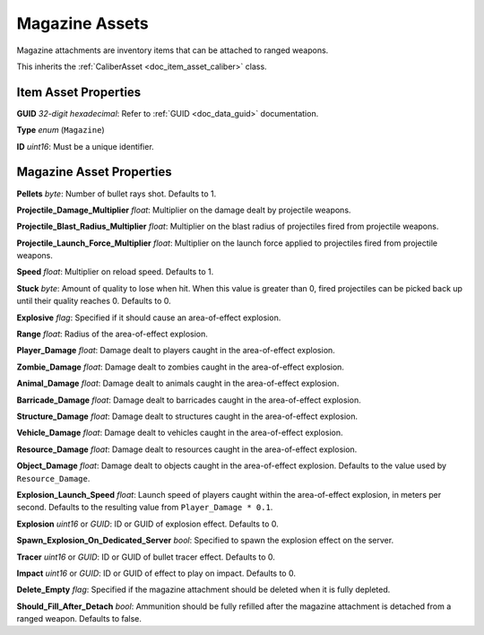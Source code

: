 .. _doc_item_asset_magazine:

Magazine Assets
===============

Magazine attachments are inventory items that can be attached to ranged weapons.

This inherits the :ref:`CaliberAsset <doc_item_asset_caliber>` class.

Item Asset Properties
---------------------

**GUID** *32-digit hexadecimal*: Refer to :ref:`GUID <doc_data_guid>` documentation.

**Type** *enum* (``Magazine``)

**ID** *uint16*: Must be a unique identifier.

Magazine Asset Properties
-------------------------

**Pellets** *byte*: Number of bullet rays shot. Defaults to 1.

**Projectile_Damage_Multiplier** *float*: Multiplier on the damage dealt by projectile weapons.

**Projectile_Blast_Radius_Multiplier** *float*: Multiplier on the blast radius of projectiles fired from projectile weapons.

**Projectile_Launch_Force_Multiplier** *float*: Multiplier on the launch force applied to projectiles fired from projectile weapons.

**Speed** *float*: Multiplier on reload speed. Defaults to 1.

**Stuck** *byte*: Amount of quality to lose when hit. When this value is greater than 0, fired projectiles can be picked back up until their quality reaches 0. Defaults to 0.

**Explosive** *flag*: Specified if it should cause an area-of-effect explosion.

**Range** *float*: Radius of the area-of-effect explosion.

**Player_Damage** *float*: Damage dealt to players caught in the area-of-effect explosion.

**Zombie_Damage** *float*: Damage dealt to zombies caught in the area-of-effect explosion.

**Animal_Damage** *float*: Damage dealt to animals caught in the area-of-effect explosion.

**Barricade_Damage** *float*: Damage dealt to barricades caught in the area-of-effect explosion.

**Structure_Damage** *float*: Damage dealt to structures caught in the area-of-effect explosion.

**Vehicle_Damage** *float*: Damage dealt to vehicles caught in the area-of-effect explosion.

**Resource_Damage** *float*: Damage dealt to resources caught in the area-of-effect explosion.

**Object_Damage** *float*: Damage dealt to objects caught in the area-of-effect explosion. Defaults to the value used by ``Resource_Damage``.

**Explosion_Launch_Speed** *float*: Launch speed of players caught within the area-of-effect explosion, in meters per second. Defaults to the resulting value from ``Player_Damage * 0.1``. 

**Explosion** *uint16* or *GUID*: ID or GUID of explosion effect. Defaults to 0.

**Spawn_Explosion_On_Dedicated_Server** *bool*: Specified to spawn the explosion effect on the server.

**Tracer** *uint16* or *GUID*: ID or GUID of bullet tracer effect. Defaults to 0.

**Impact** *uint16* or *GUID*: ID or GUID of effect to play on impact. Defaults to 0.

**Delete_Empty** *flag*: Specified if the magazine attachment should be deleted when it is fully depleted.

**Should_Fill_After_Detach** *bool*: Ammunition should be fully refilled after the magazine attachment is detached from a ranged weapon. Defaults to false.
